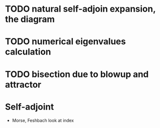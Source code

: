 * TODO natural self-adjoin expansion, the diagram
* TODO numerical eigenvalues calculation
* TODO bisection due to blowup and attractor

* Self-adjoint
  - Morse, Feshbach look at index
